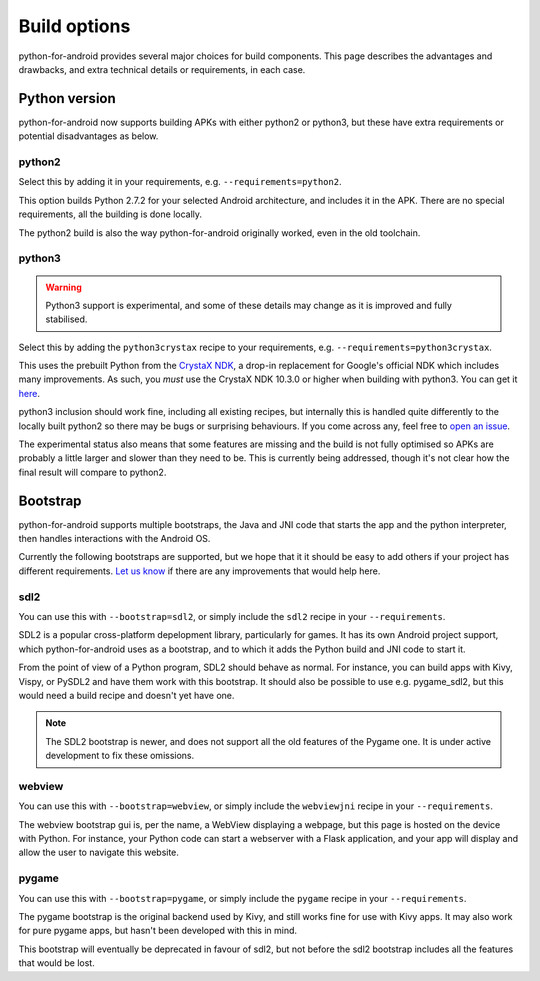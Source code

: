 
Build options
=============

python-for-android provides several major choices for build
components. This page describes the advantages and drawbacks, and
extra technical details or requirements, in each case.


Python version
--------------

python-for-android now supports building APKs with either python2 or
python3, but these have extra requirements or potential disadvantages
as below.


python2
~~~~~~~

Select this by adding it in your requirements, e.g. ``--requirements=python2``.

This option builds Python 2.7.2 for your selected Android architecture, and
includes it in the APK. There are no special requirements, all the
building is done locally.

The python2 build is also the way python-for-android originally
worked, even in the old toolchain.


python3
~~~~~~~

.. warning::
   Python3 support is experimental, and some of these details
   may change as it is improved and fully stabilised.

Select this by adding the ``python3crystax`` recipe to your
requirements, e.g. ``--requirements=python3crystax``.

This uses the prebuilt Python from the `CrystaX NDK
<https://www.crystax.net/android/ndk>`__, a drop-in replacement for
Google's official NDK which includes many improvements. As such, you
*must* use the CrystaX NDK 10.3.0 or higher when building with
python3. You can get it `here
<https://www.crystax.net/en/download>`__.

python3 inclusion should work fine, including all existing
recipes, but internally this is handled quite differently to the
locally built python2 so there may be bugs or surprising
behaviours. If you come across any, feel free to `open an issue
<https://github.com/kivy/python-for-android>`__.

The experimental status also means that some features are missing and
the build is not fully optimised so APKs are probably a little larger
and slower than they need to be. This is currently being addressed,
though it's not clear how the final result will compare to python2.

.. _bootstrap_build_options:

Bootstrap
---------

python-for-android supports multiple bootstraps, the Java and JNI code
that starts the app and the python interpreter, then handles
interactions with the Android OS.

Currently the following bootstraps are supported, but we hope that it
it should be easy to add others if your project has different
requirements. `Let us know
<https://groups.google.com/forum/#!forum/python-android>`__ if there
are any improvements that would help here.

sdl2
~~~~

You can use this with ``--bootstrap=sdl2``, or simply include the
``sdl2`` recipe in your ``--requirements``.

SDL2 is a popular cross-platform depelopment library, particularly for
games. It has its own Android project support, which
python-for-android uses as a bootstrap, and to which it adds the
Python build and JNI code to start it.

From the point of view of a Python program, SDL2 should behave as
normal. For instance, you can build apps with Kivy, Vispy, or PySDL2
and have them work with this bootstrap. It should also be possible to
use e.g. pygame_sdl2, but this would need a build recipe and doesn't
yet have one.

.. note::
   The SDL2 bootstrap is newer, and does not support all the old
   features of the Pygame one. It is under active development to fix
   these omissions.

webview
~~~~~~~

You can use this with ``--bootstrap=webview``, or simply include the
``webviewjni`` recipe in your ``--requirements``.

The webview bootstrap gui is, per the name, a WebView displaying a
webpage, but this page is hosted on the device with Python. For
instance, your Python code can start a webserver with a Flask
application, and your app will display and allow the user to navigate
this website.


pygame
~~~~~~

You can use this with ``--bootstrap=pygame``, or simply include the
``pygame`` recipe in your ``--requirements``.

The pygame bootstrap is the original backend used by Kivy, and still
works fine for use with Kivy apps. It may also work for pure pygame
apps, but hasn't been developed with this in mind.

This bootstrap will eventually be deprecated in favour of sdl2, but
not before the sdl2 bootstrap includes all the features that would be
lost.
